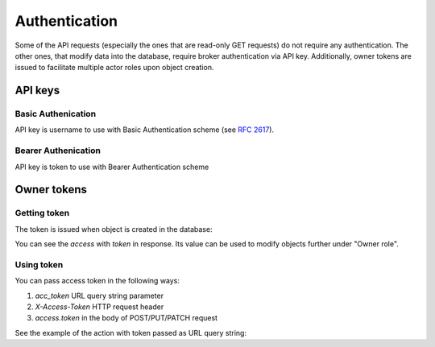 .. _authentication:

Authentication
==============

Some of the API requests (especially the ones that are read-only GET
requests) do not require any authentication.  The other ones, that modify data
into the database, require broker authentication via API key.  Additionally,
owner tokens are issued to facilitate multiple actor roles upon object creation.

API keys
--------

Basic Authenication
~~~~~~~~~~~~~~~~~~~
API key is username to use with Basic Authentication scheme (see :rfc:`2617#section-2`).

Bearer Authenication
~~~~~~~~~~~~~~~~~~~~
API key is token to use with Bearer Authentication scheme

Owner tokens
------------

Getting token
~~~~~~~~~~~~~

The token is issued when object is created in the database:

.. httpexample:: tendering/belowthreshold/http/tutorial/create-tender-procuringEntity.http
   :code:

You can see the `access` with `token` in response.  Its value can be used to
modify objects further under "Owner role".  

Using token
~~~~~~~~~~~

You can pass access token in the following ways:

1) `acc_token` URL query string parameter
2) `X-Access-Token` HTTP request header
3) `access.token` in the body of POST/PUT/PATCH request

See the example of the action with token passed as URL query string:

.. httpexample:: tendering/belowthreshold/http/tutorial/patch-items-value-periods.http
   :code:
